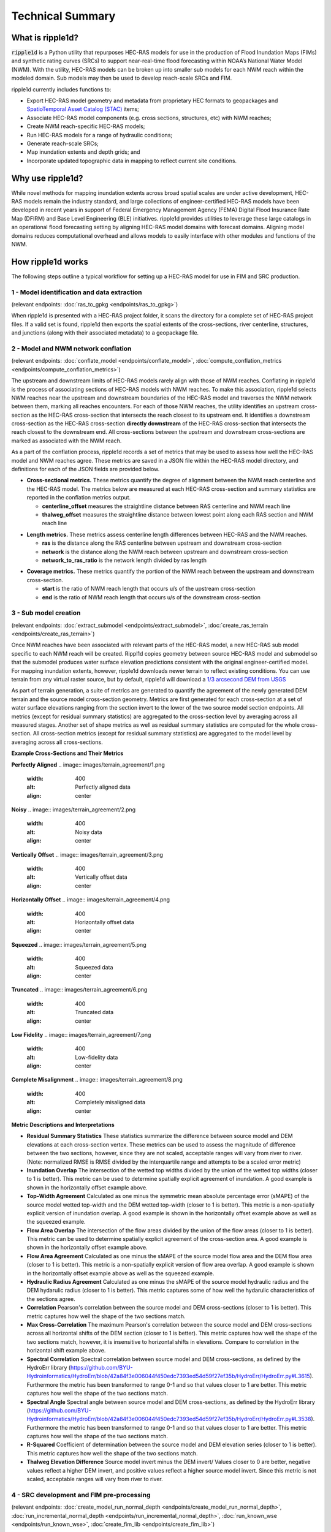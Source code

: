 #################
Technical Summary
#################

What is ripple1d?
=================

:code:`ripple1d` is a Python utility that repurposes HEC-RAS models for use in
the production of Flood Inundation Maps (FIMs) and synthetic rating curves
(SRCs) to support near-real-time flood forecasting within NOAA’s National Water
Model (NWM).  With the utility, HEC-RAS models can be broken up into
smaller sub models for each NWM reach within the modeled domain.  Sub models
may then be used to develop reach-scale SRCs and FIM.

ripple1d currently includes functions to:

* Export HEC-RAS model geometry and metadata from proprietary HEC formats to
  geopackages and `SpatioTemporal Asset Catalog (STAC)
  <https://stacspec.org/en>`_ items;
* Associate HEC-RAS model components (e.g. cross sections, structures, etc)
  with NWM reaches;
* Create NWM reach-specific HEC-RAS models;
* Run HEC-RAS models for a range of hydraulic conditions;
* Generate reach-scale SRCs;
* Map inundation extents and depth grids; and
* Incorporate updated topographic data in mapping to reflect current site
  conditions.

Why use ripple1d?
=================

While novel methods for mapping inundation extents across broad spatial scales
are under active development, HEC-RAS models remain the industry standard, and
large collections of engineer-certified HEC-RAS models have been developed in
recent years in support of Federal Emergency Management Agency (FEMA) Digital
Flood Insurance Rate Map (DFIRM) and Base Level Engineering (BLE) initiatives.
ripple1d provides utilities to leverage these large catalogs in an operational
flood forecasting setting by aligning HEC-RAS model domains with forecast
domains. Aligning model domains reduces computational overhead and allows
models to easily interface with other modules and functions of the NWM.

How ripple1d works
==================

The following steps outline a typical workflow for setting up a HEC-RAS model
for use in FIM and SRC production.

1 - Model identification and data extraction
--------------------------------------------

(relevant endpoints: :doc:`ras_to_gpkg <endpoints/ras_to_gpkg>`)

When ripple1d is presented with a HEC-RAS project folder, it scans the
directory for a complete set of HEC-RAS project files. If a valid set is found,
ripple1d then exports the spatial extents of the cross-sections, river
centerline, structures, and junctions (along with their associated metadata) to
a geopackage file.

2 - Model and NWM network conflation
------------------------------------

(relevant endpoints: :doc:`conflate_model <endpoints/conflate_model>`,
:doc:`compute_conflation_metrics <endpoints/compute_conflation_metrics>`)

.. image:: images/source_w_nwm.png
  :width: 400
  :alt: HEC-RAS source model and National Water Model network
  :align: center


The upstream and downstream limits of HEC-RAS models rarely align with those of
NWM reaches. Conflating in ripple1d is the process of associating sections of
HEC-RAS models with NWM reaches. To make this association, ripple1d selects NWM
reaches near the upstream and downstream boundaries of the HEC-RAS model and
traverses the NWM network between them, marking all reaches encounters. For
each of those NWM reaches, the utility identifies an upstream cross-section as
the HEC-RAS cross-section that intersects the reach closest to its upstream
end. It identifies a downstream cross-section as the HEC-RAS cross-section
**directly downstream** of the HEC-RAS cross-section that intersects the reach
closest to the downstream end.  All cross-sections between the upstream and
downstream cross-sections are marked as associated with the NWM reach.

.. image:: images/sub_models.png
  :width: 400
  :alt: Breaking source model into sub models
  :align: center

As a part of the conflation process, ripple1d records a set of metrics that may
be used to assess how well the HEC-RAS model and NWM reaches agree. These
metrics are saved in a JSON file within the HEC-RAS model directory, and
definitions for each of the JSON fields are provided below.

* **Cross-sectional metrics.**  These metrics quantify the degree of alignment
  between the NWM reach centerline and the HEC-RAS model.  The metrics below
  are measured at each HEC-RAS cross-section and summary statistics are
  reported in the conflation metrics output.

  * **centerline_offset** measures the straightline distance between RAS centerline
    and NWM reach line

  * **thalweg_offset** measures the straightline distance between lowest point
    along each RAS section and NWM reach line

.. image:: images/xs_metrics.png
  :width: 400
  :alt: Cross-section conflation metrics
  :align: center

* **Length metrics.** These metrics assess centerline length differences between
  HEC-RAS and the NWM reaches.

  * **ras** is the distance along the RAS centerline between upstream and
    downstream cross-section

  * **network** is the distance along the NWM reach between upstream and
    downstream cross-section

  * **network_to_ras_ratio** is the network length divided by ras length

.. image:: images/length_metrics.png
  :width: 400
  :alt: Length conflation metrics
  :align: center

* **Coverage metrics.** These metrics quantify the portion of the NWM reach
  between the upstream and downstream cross-section.

  * **start** is the ratio of NWM reach length that occurs u/s of the upstream
    cross-section

  * **end** is the ratio of NWM reach length that occurs u/s of the downstream
    cross-section

.. image:: images/coverage_metrics.png
  :width: 400
  :alt: Coverage conflation metrics
  :align: center

3 - Sub model creation
----------------------

(relevant endpoints: :doc:`extract_submodel <endpoints/extract_submodel>`,
:doc:`create_ras_terrain <endpoints/create_ras_terrain>`)

Once NWM reaches have been associated with relevant parts of the HEC-RAS model,
a new HEC-RAS sub model specific to each NWM reach will be created.  Rippl1d
copies geometry between source HEC-RAS model and submodel so that the submodel
produces water surface elevation predictions consistent with the original
engineer-certified model.  For mapping inundation extents, however, ripple1d
downloads newer terrain to reflect existing conditions.  You can use terrain
from any virtual raster source, but by default, ripple1d will download a `1/3
arcsecond DEM from USGS
<https://data.usgs.gov/datacatalog/data/USGS:3a81321b-c153-416f-98b7-cc8e5f0e17c3>`_

As part of terrain generation, a suite of metrics are generated to quantify the agreement of the newly generated DEM terrain and the source model cross-section geometry.  Metrics are first generated for each cross-section at a set of water surface elevations ranging from the section invert to the lower of the two source model section endpoints.  All metrics (except for residual summary statistics) are aggregated to the cross-section level by averaging across all measured stages.  Another set of shape metrics as well as residual summary statistics are computed for the whole cross-section.  All cross-section metrics (except for residual summary statistics) are aggregated to the model level by averaging across all cross-sections.

**Example Cross-Sections and Their Metrics**

**Perfectly Aligned**
.. image:: images/terrain_agreement/1.png
  :width: 400
  :alt: Perfectly aligned data
  :align: center

**Noisy**
.. image:: images/terrain_agreement/2.png
  :width: 400
  :alt: Noisy data
  :align: center

**Vertically Offset**
.. image:: images/terrain_agreement/3.png
  :width: 400
  :alt: Vertically offset data
  :align: center

**Horizontally Offset**
.. image:: images/terrain_agreement/4.png
  :width: 400
  :alt: Horizontally offset data
  :align: center

**Squeezed**
.. image:: images/terrain_agreement/5.png
  :width: 400
  :alt: Squeezed data
  :align: center

**Truncated**
.. image:: images/terrain_agreement/6.png
  :width: 400
  :alt: Truncated data
  :align: center

**Low Fidelity**
.. image:: images/terrain_agreement/7.png
  :width: 400
  :alt: Low-fidelity data
  :align: center

**Complete Misalignment**
.. image:: images/terrain_agreement/8.png
  :width: 400
  :alt: Completely misaligned data
  :align: center

**Metric Descriptions and Interpretations**

* **Residual Summary Statistics** These statistics summarize the difference between source model and DEM elevations at each cross-section vertex.  These metrics can be used to assess the magnitude of difference between the two sections, however, since they are not scaled, acceptable ranges will vary from river to river.  (Note: normalized RMSE is RMSE divided by the interquartile range and attempts to be a scaled error metric)

* **Inundation Overlap** The intersection of the wetted top widths divided by the union of the wetted top widths (closer to 1 is better).  This metric can be used to determine spatially explicit agreement of inundation.  A good example is shown in the horizontally offset example above.

* **Top-Width Agreement**  Calculated as one minus the symmetric mean absolute percentage error (sMAPE) of the source model wetted top-width and the DEM wetted top-width (closer to 1 is better).  This metric is a non-spatially explicit version of inundation overlap.  A good example is shown in the horizontally offset example above as well as the squeezed example.

* **Flow Area Overlap** The intersection of the flow areas divided by the union of the flow areas (closer to 1 is better).  This metric can be used to determine spatially explicit agreement of the cross-section area.  A good example is shown in the horizontally offset example above.

* **Flow Area Agreement**  Calculated as one minus the sMAPE of the source model flow area and the DEM flow area (closer to 1 is better).  This metric is a non-spatially explicit version of flow area overlap.  A good example is shown in the horizontally offset example above as well as the squeezed example.

* **Hydraulic Radius Agreement** Calculated as one minus the sMAPE of the source model hydraulic radius and the DEM hydarulic radius (closer to 1 is better).  This metric captures some of how well the hydarulic characteristics of the sections agree.

* **Correlation** Pearson's correlation between the source model and DEM cross-sections (closer to 1 is better).  This metric captures how well the shape of the two sections match.

* **Max Cross-Correlation** The maximum Pearson's correlation between the source model and DEM cross-sections across all horizontal shifts of the DEM section (closer to 1 is better).  This metric captures how well the shape of the two sections match, however, it is insensitive to horizontal shifts in elevations.  Compare to correlation in the horizontal shift example above.

* **Spectral Correlation** Spectral correlation between source model and DEM cross-sections, as defined by the HydroErr library (https://github.com/BYU-Hydroinformatics/HydroErr/blob/42a84f3e006044f450edc7393ed54d59f27ef35b/HydroErr/HydroErr.py#L3615).  Furthermore the metric has been transformed to range 0-1 and so that values closer to 1 are better.  This metric captures how well the shape of the two sections match.

* **Spectral Angle** Spectral angle between source model and DEM cross-sections, as defined by the HydroErr library (https://github.com/BYU-Hydroinformatics/HydroErr/blob/42a84f3e006044f450edc7393ed54d59f27ef35b/HydroErr/HydroErr.py#L3538).  Furthermore the metric has been transformed to range 0-1 and so that values closer to 1 are better.  This metric captures how well the shape of the two sections match.

* **R-Squared** Coefficient of determination between the source model and DEM elevation series (closer to 1 is better).  This metric captures how well the shape of the two sections match.

* **Thalweg Elevation Difference** Source model invert minus the DEM invert/  Values closer to 0 are better, negative values reflect a higher DEM invert, and positive values reflect a higher source model invert.  Since this metric is not scaled, acceptable ranges will vary from river to river.


4 - SRC development and FIM pre-processing
------------------------------------------

(relevant endpoints:
:doc:`create_model_run_normal_depth <endpoints/create_model_run_normal_depth>`,
:doc:`run_incremental_normal_depth <endpoints/run_incremental_normal_depth>`,
:doc:`run_known_wse <endpoints/run_known_wse>`,
:doc:`create_fim_lib <endpoints/create_fim_lib>`)

Once submodel geometry has been set up, you can run various discharges through
the model and record the results.  Ripple1d has several tools to develop
SRCs for a NWM reach.

* **Initial Normal Depth Run.** Discharges ranging from 1.2 times the reach
  high flow threshold to the reach 1% AEP discharge will be incrementally run
  through the reach submodel, and their associated flow depths at each
  cross-section are recorded.  If the source model min flow is lower than 1.2
  times the high flow threshold or the source model max flow is higher than the
  1% AEP discharge, those flow bounds will be used instead

* **Regularized Normal Depth Run.**  After the initial depth-discharge curve
  has been established, ripple1d will attempt to generate a new depth-discharge
  curve at regular depth intervals.  Discharges determined by interpolating a
  regular depth increment along the initial depth-discharge curve will be
  incrementally run through the model, and the new curve will be recorded.

* **Known Water Surface Elevation Run.**  An advantage of HEC-RAS over
  lower-complexity FIM methods is its ability to consider downstream hydraulic
  conditions.  ripple1d pre-processes SRCs for a range of conditions by
  iterating the downstream boundary condition over a range of water surface
  elevations.

Ripple1d generates HEC-RAS inundation depth grids for each of the known water
surface elevation runs.  These grids are cached along with their associated
discharges and downstream conditions so that reach-scale FIM may be retrieved
as soon as a reach forecast is released.
